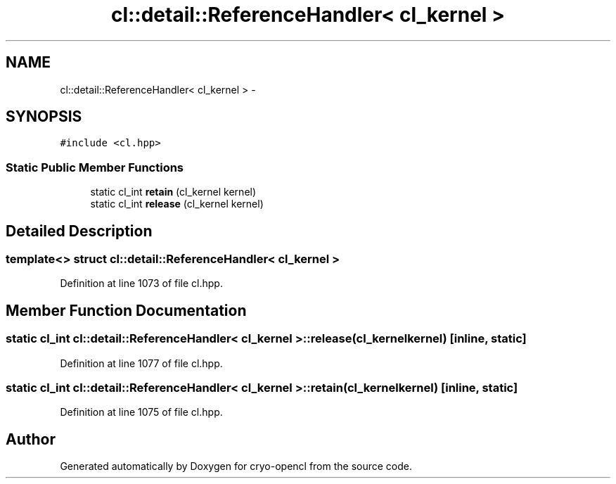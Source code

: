 .TH "cl::detail::ReferenceHandler< cl_kernel >" 3 "Mon Mar 14 2011" "cryo-opencl" \" -*- nroff -*-
.ad l
.nh
.SH NAME
cl::detail::ReferenceHandler< cl_kernel > \- 
.SH SYNOPSIS
.br
.PP
.PP
\fC#include <cl.hpp>\fP
.SS "Static Public Member Functions"

.in +1c
.ti -1c
.RI "static cl_int \fBretain\fP (cl_kernel kernel)"
.br
.ti -1c
.RI "static cl_int \fBrelease\fP (cl_kernel kernel)"
.br
.in -1c
.SH "Detailed Description"
.PP 

.SS "template<> struct cl::detail::ReferenceHandler< cl_kernel >"

.PP
Definition at line 1073 of file cl.hpp.
.SH "Member Function Documentation"
.PP 
.SS "static cl_int \fBcl::detail::ReferenceHandler\fP< cl_kernel >::release (cl_kernelkernel)\fC [inline, static]\fP"
.PP
Definition at line 1077 of file cl.hpp.
.SS "static cl_int \fBcl::detail::ReferenceHandler\fP< cl_kernel >::retain (cl_kernelkernel)\fC [inline, static]\fP"
.PP
Definition at line 1075 of file cl.hpp.

.SH "Author"
.PP 
Generated automatically by Doxygen for cryo-opencl from the source code.

